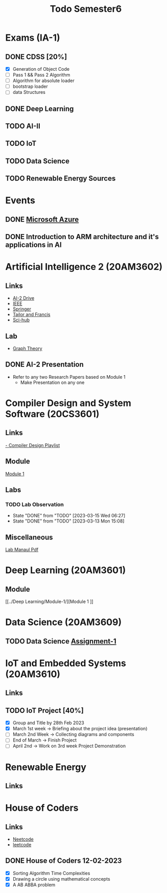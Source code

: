 #+title: Todo Semester6

* Exams (IA-1)
** DONE CDSS [20%]
DEADLINE: <2023-03-15 Wed 09:15>
- [X] Generation of Object Code
- [ ] Pass 1 && Pass 2 Algorithm
- [ ] Algorithm for absolute loader
- [ ] bootstrap loader
- [ ] data Structures
** DONE Deep Learning
DEADLINE: <2023-03-15 Wed 13:45>
** TODO AI-II
DEADLINE: <2023-03-16 Wed 09:15>
** TODO IoT
DEADLINE: <2023-03-16 Thu 13:45>
** TODO Data Science
DEADLINE: <2023-03-17 Fri 09:15>
** TODO Renewable Energy Sources
DEADLINE: <2023-03-17 Fri 13:45>

* Events
** DONE [[https://teams.microsoft.com/dl/launcher/launcher.html?url=%2F_%23%2Fl%2Fmeetup-join%2F19%3Ameeting_OTFmNjIxYmYtNzdkZS00NDk0LTk2ODMtODk4MTNjMzVkMDJh%40thread.v2%2F0%3Fcontext%3D%257b%2522Tid%2522%253a%2522815db2f7-1e3a-438f-8bdd-e55de825adee%2522%252c%2522Oid%2522%253a%252229af6690-8cd9-482a-8afb-b906528c6299%2522%257d%26anon%3Dtrue&type=meetup-join&deeplinkId=3480a9a7-8d6e-4a07-a82e-aabeae5ca07d&directDl=true&msLaunch=true&enableMobilePage=true][Microsoft Azure]]
SCHEDULED: <2023-02-22 Wed 01:30>
** DONE Introduction to ARM architecture and it's applications in AI
SCHEDULED: <2023-02-23 Thu 11:00-12:30>

* Artificial Intelligence 2 (20AM3602)
** Links
 - [[https://drive.google.com/drive/folders/1QOIisilyFBadOadrPAmXh065uWZpf-6A][AI-2 Drive]]
 - [[https://ieeexplore.ieee.org/Xplore/home.jsp][IEEE]]
 - [[https://www.springer.com/in][Springer]]
 - [[https://www.tandfonline.com][Tailor and Francis]]
 - [[https://sci-hub.se][Sci-hub]]
** Lab
- [[https://python-course.eu/applications-python/graphs-python.php][Graph Theory]]

** DONE AI-2 Presentation
DEADLINE: <2023-02-28 Tue -3d>
- Refer to any two Research Papers based on Module 1
  - Make Presentation on any one

* Compiler Design and System Software (20CS3601)
** Links
[[https://youtube.com/playlist?list=PLxCzCOWd7aiEKtKSIHYusizkESC42diyc][- Compiler Design Playlist]]
** Module
[[../Compiler Design and System Software/Module-1][Module 1]]
** Labs
*** TODO Lab Observation
DEADLINE: <2023-03-21 Tue 10:00 ++1w -1d>
:PROPERTIES:
:LAST_REPEAT: [2023-03-15 Wed 06:27]
:END:
- State "DONE"       from "TODO"       [2023-03-15 Wed 06:27]
- State "DONE"       from "TODO"       [2023-03-13 Mon 15:08]
** Miscellaneous
[[../Compiler Design and System Software/CDSS LAB MANUAL -2022.pdf][Lab Manaul Pdf]]
* Deep Learning (20AM3601)
** Module
[[../Deep Learning/Module-1/][Module 1
]]
* Data Science (20AM3609)
** TODO Data Science [[../Data Science/20AM3609_DS_Handson_Webscraping.pdf][Assignment-1]]
DEADLINE: <2023-03-24 Fri>

* IoT and Embedded Systems (20AM3610)
** Links
** TODO IoT Project [40%]
SCHEDULED: <2023-02-28 Tue -1d>
- [X] Group and Title by 28th Feb 2023
- [X] March 1st week -> Briefing about the project idea (presentation)
- [ ] March 2nd Week -> Collecting diagrams and components
- [ ] End of March -> Finish Project
- [ ] April 2nd -> Work on 3rd week Project Demonstration


* Renewable Energy
** Links

* House of Coders
** Links
- [[https://neetcode.io][Neetcode]]
- [[https://leetcode.com][leetcode]]
** DONE House of Coders 12-02-2023
SCHEDULED: <2023-02-25 Sat>
- [X] Sorting Algorithm Time Complexities
- [X] Drawing a circle using mathematical concepts
- [X] A AB ABBA problem
